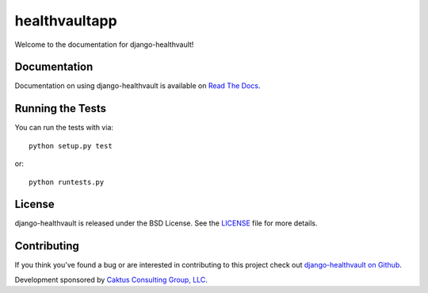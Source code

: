 

healthvaultapp
===================================

Welcome to the documentation for django-healthvault!


Documentation
-----------------------------------

Documentation on using django-healthvault is available on `Read The Docs
<http://readthedocs.org/docs/django-healthvault/>`_.


Running the Tests
------------------------------------

You can run the tests with via::

    python setup.py test

or::

    python runtests.py


License
--------------------------------------

django-healthvault is released under the BSD License. See the `LICENSE
<https://github.com/caktus/django-healthvault/blob/master/LICENSE>`_ file for
more details.


Contributing
--------------------------------------

If you think you've found a bug or are interested in contributing to this
project check out `django-healthvault on Github
<https://github.com/caktus/django-healthvault>`_.

Development sponsored by `Caktus Consulting Group, LLC
<http://www.caktusgroup.com/services>`_.
